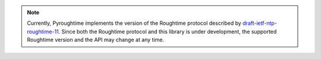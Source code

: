 .. note::
   Currently, Pyroughtime implements the version of the Roughtime protocol described by
   `draft-ietf-ntp-roughtime-11
   <https://datatracker.ietf.org/doc/html/draft-ietf-ntp-roughtime-11>`_. Since both the Roughtime
   protocol and this library is under development, the supported Roughtime version and the API may
   change at any time.
